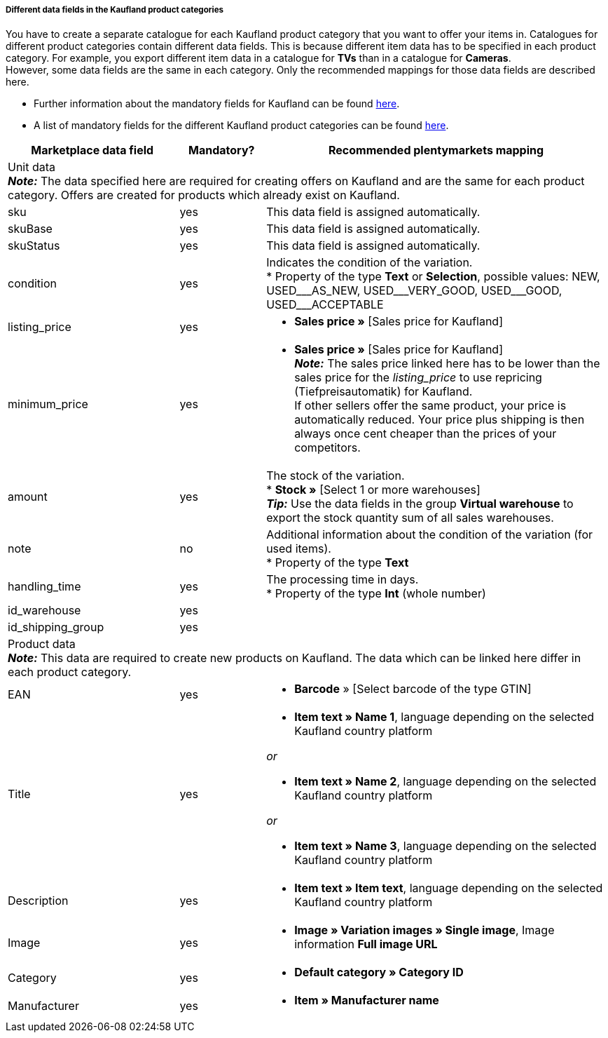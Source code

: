 [discrete]
===== Different data fields in the Kaufland product categories

You have to create a separate catalogue for each Kaufland product category that you want to offer your items in. Catalogues for different product categories contain different data fields. This is because different item data has to be specified in each product category. For example, you export different item data in a catalogue for *TVs* than in a catalogue for *Cameras*. +
However, some data fields are the same in each category. Only the recommended mappings for those data fields are described here.

* Further information about the mandatory fields for Kaufland can be found link:https://www.kaufland.de/product-data/en/mandatory-attributes/[here^].

* A list of mandatory fields for the different Kaufland product categories can be found link:https://cdn02.plentymarkets.com/pmsbpnokwu6a/frontend/Kaufland_mandatory-attributes.xlsx[here^].

[[table-recommended-mappings]]
[cols="2,1,4a"]
|===
|Marketplace data field |Mandatory? |Recommended plentymarkets mapping

3+| Unit data +
*_Note:_* The data specified here are required for creating offers on Kaufland and are the same for each product category. Offers are created for products which already exist on Kaufland.

| sku
| yes
| This data field is assigned automatically.

| skuBase
| yes
| This data field is assigned automatically.

| skuStatus
| yes
| This data field is assigned automatically.

| condition
| yes
| Indicates the condition of the variation. +
* Property of the type *Text* or *Selection*, possible values: NEW, USED&#95;&#95;&#95;AS&#95;NEW, USED&#95;&#95;&#95;VERY&#95;GOOD, USED&#95;&#95;&#95;GOOD, USED&#95;&#95;&#95;ACCEPTABLE

| listing_price
| yes
| * *Sales price »* [Sales price for Kaufland]

| minimum_price
| yes
| * *Sales price »* [Sales price for Kaufland] +
*_Note:_* The sales price linked here has to be lower than the sales price for the _listing_price_ to use repricing (Tiefpreisautomatik) for Kaufland. +
If other sellers offer the same product, your price is automatically reduced. Your price plus shipping is then always once cent cheaper than the prices of your competitors.

| amount
| yes
| The stock of the variation. +
* *Stock »* [Select 1 or more warehouses] +
*_Tip:_* Use the data fields in the group *Virtual warehouse* to export the stock quantity sum of all sales warehouses.

| note
| no
| Additional information about the condition of the variation (for used items). +
* Property of the type *Text*

| handling_time
| yes
| The processing time in days. +
* Property of the type *Int* (whole number)

| id_warehouse
| yes
| 

| id_shipping_group
| yes
| 

3+| Product data +
*_Note:_* This data are required to create new products on Kaufland. The data which can be linked here differ in each product category.

| EAN
| yes
| * *Barcode* » [Select barcode of the type GTIN]

| Title
| yes
| * *Item text » Name 1*, language depending on the selected Kaufland country platform

_or_

* *Item text » Name 2*, language depending on the selected Kaufland country platform

_or_

* *Item text » Name 3*, language depending on the selected Kaufland country platform

| Description
| yes
| * *Item text » Item text*, language depending on the selected Kaufland country platform

| Image
| yes
| * *Image » Variation images » Single image*, Image information *Full image URL*

| Category
| yes
| * *Default category » Category ID*

| Manufacturer
| yes
| * *Item » Manufacturer name*
|===